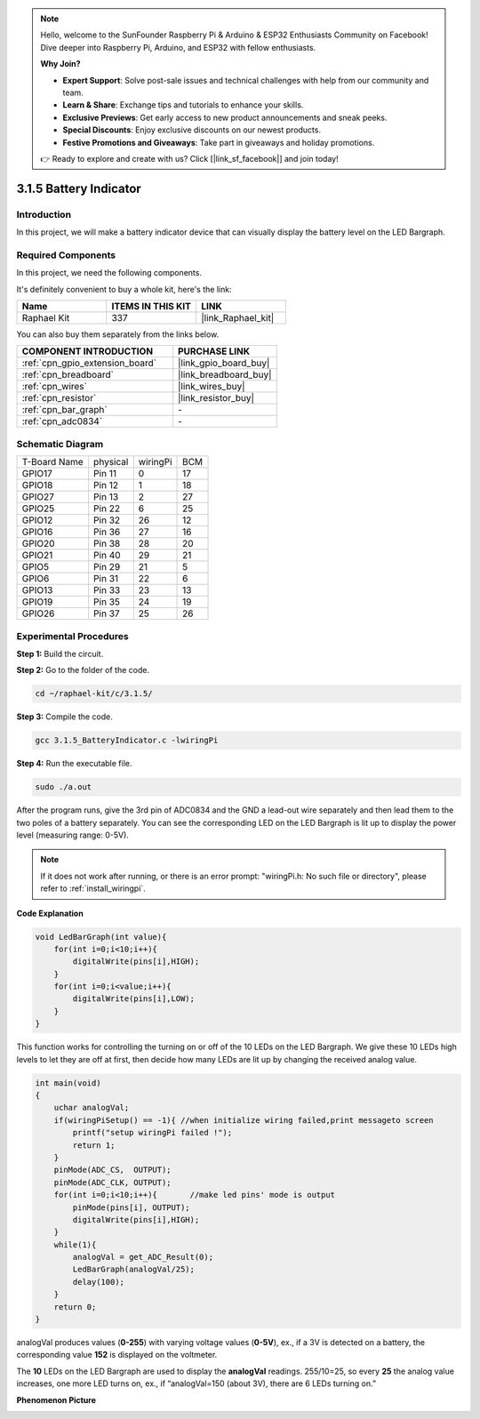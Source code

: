 .. note::

    Hello, welcome to the SunFounder Raspberry Pi & Arduino & ESP32 Enthusiasts Community on Facebook! Dive deeper into Raspberry Pi, Arduino, and ESP32 with fellow enthusiasts.

    **Why Join?**

    - **Expert Support**: Solve post-sale issues and technical challenges with help from our community and team.
    - **Learn & Share**: Exchange tips and tutorials to enhance your skills.
    - **Exclusive Previews**: Get early access to new product announcements and sneak peeks.
    - **Special Discounts**: Enjoy exclusive discounts on our newest products.
    - **Festive Promotions and Giveaways**: Take part in giveaways and holiday promotions.

    👉 Ready to explore and create with us? Click [|link_sf_facebook|] and join today!

.. _3.1.5_c_pi5:

3.1.5 Battery Indicator
==================================

Introduction
--------------

In this project, we will make a battery indicator device that can
visually display the battery level on the LED Bargraph.

Required Components
------------------------------

In this project, we need the following components.

.. image:: ../img/list_Battery_Indicator.png
    :align: center

It's definitely convenient to buy a whole kit, here's the link: 

.. list-table::
    :widths: 20 20 20
    :header-rows: 1

    *   - Name	
        - ITEMS IN THIS KIT
        - LINK
    *   - Raphael Kit
        - 337
        - |link_Raphael_kit|

You can also buy them separately from the links below.

.. list-table::
    :widths: 30 20
    :header-rows: 1

    *   - COMPONENT INTRODUCTION
        - PURCHASE LINK

    *   - :ref:`cpn_gpio_extension_board`
        - |link_gpio_board_buy|
    *   - :ref:`cpn_breadboard`
        - |link_breadboard_buy|
    *   - :ref:`cpn_wires`
        - |link_wires_buy|
    *   - :ref:`cpn_resistor`
        - |link_resistor_buy|
    *   - :ref:`cpn_bar_graph`
        - \-
    *   - :ref:`cpn_adc0834`
        - \-

Schematic Diagram
-------------------

============ ======== ======== ===
T-Board Name physical wiringPi BCM
GPIO17       Pin 11   0        17
GPIO18       Pin 12   1        18
GPIO27       Pin 13   2        27
GPIO25       Pin 22   6        25
GPIO12       Pin 32   26       12
GPIO16       Pin 36   27       16
GPIO20       Pin 38   28       20
GPIO21       Pin 40   29       21
GPIO5        Pin 29   21       5
GPIO6        Pin 31   22       6
GPIO13       Pin 33   23       13
GPIO19       Pin 35   24       19
GPIO26       Pin 37   25       26
============ ======== ======== ===

.. image:: ../img/Schematic_three_one5.png
   :align: center

Experimental Procedures
-------------------------

**Step 1:** Build the circuit.

.. image:: ../img/image248.png

**Step 2:** Go to the folder of the code.

.. raw:: html

   <run></run>

.. code-block:: 

    cd ~/raphael-kit/c/3.1.5/

**Step 3:** Compile the code.

.. raw:: html

   <run></run>

.. code-block:: 

    gcc 3.1.5_BatteryIndicator.c -lwiringPi

**Step 4:** Run the executable file.

.. raw:: html

   <run></run>

.. code-block:: 

    sudo ./a.out

After the program runs, give the 3rd pin of ADC0834 and the GND a
lead-out wire separately and then lead them to the two poles of a
battery separately. You can see the corresponding LED on the LED
Bargraph is lit up to display the power level (measuring range: 0-5V).

.. note::

    If it does not work after running, or there is an error prompt: \"wiringPi.h: No such file or directory\", please refer to :ref:`install_wiringpi`.

**Code Explanation**

.. code-block:: c

    void LedBarGraph(int value){
        for(int i=0;i<10;i++){
            digitalWrite(pins[i],HIGH);
        }
        for(int i=0;i<value;i++){
            digitalWrite(pins[i],LOW);
        }
    }

This function works for controlling the turning on or off of the 10 LEDs
on the LED Bargraph. We give these 10 LEDs high levels to let they are
off at first, then decide how many LEDs are lit up by changing the
received analog value.

.. code-block:: c

    int main(void)
    {
        uchar analogVal;
        if(wiringPiSetup() == -1){ //when initialize wiring failed,print messageto screen
            printf("setup wiringPi failed !");
            return 1;
        }
        pinMode(ADC_CS,  OUTPUT);
        pinMode(ADC_CLK, OUTPUT);
        for(int i=0;i<10;i++){       //make led pins' mode is output
            pinMode(pins[i], OUTPUT);
            digitalWrite(pins[i],HIGH);
        }
        while(1){
            analogVal = get_ADC_Result(0);
            LedBarGraph(analogVal/25);
            delay(100);
        }
        return 0;
    }

analogVal produces values (**0-255**) with varying voltage values
(**0-5V**), ex., if a 3V is detected on a battery, the corresponding
value **152** is displayed on the voltmeter.

The **10** LEDs on the LED Bargraph are used to display the
**analogVal** readings. 255/10=25, so every **25** the analog value
increases, one more LED turns on, ex., if “analogVal=150 (about 3V),
there are 6 LEDs turning on.”

**Phenomenon Picture**

.. image:: ../img/image249.jpeg
   :align: center
